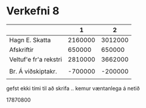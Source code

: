 * Verkefni 8

|                       |       1 |       2 |
|-----------------------+---------+---------|
| Hagn E. Skatta        | 2160000 | 3012000 |
| Afskriftir            |  650000 |  650000 |
| Veltuf'e fr'a rekstri | 2810000 | 3662000 |
|                       |         |         |
| Br. Á viðskiptakr.    | -700000 | -200000 |
|                       |         |         |



gefst ekki tími til að skrifa .. kemur væntanlega á netið

17870800
